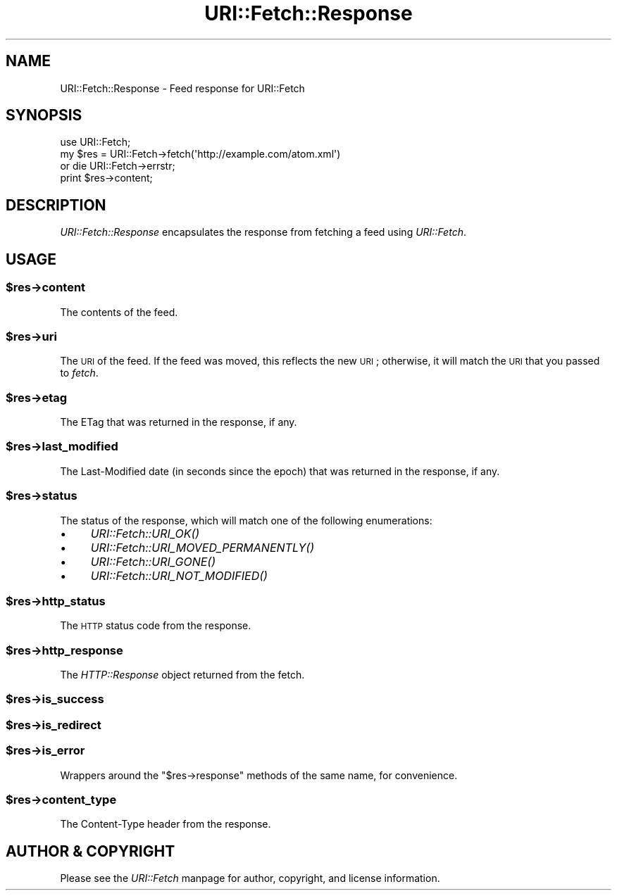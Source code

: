 .\" Automatically generated by Pod::Man 2.25 (Pod::Simple 3.20)
.\"
.\" Standard preamble:
.\" ========================================================================
.de Sp \" Vertical space (when we can't use .PP)
.if t .sp .5v
.if n .sp
..
.de Vb \" Begin verbatim text
.ft CW
.nf
.ne \\$1
..
.de Ve \" End verbatim text
.ft R
.fi
..
.\" Set up some character translations and predefined strings.  \*(-- will
.\" give an unbreakable dash, \*(PI will give pi, \*(L" will give a left
.\" double quote, and \*(R" will give a right double quote.  \*(C+ will
.\" give a nicer C++.  Capital omega is used to do unbreakable dashes and
.\" therefore won't be available.  \*(C` and \*(C' expand to `' in nroff,
.\" nothing in troff, for use with C<>.
.tr \(*W-
.ds C+ C\v'-.1v'\h'-1p'\s-2+\h'-1p'+\s0\v'.1v'\h'-1p'
.ie n \{\
.    ds -- \(*W-
.    ds PI pi
.    if (\n(.H=4u)&(1m=24u) .ds -- \(*W\h'-12u'\(*W\h'-12u'-\" diablo 10 pitch
.    if (\n(.H=4u)&(1m=20u) .ds -- \(*W\h'-12u'\(*W\h'-8u'-\"  diablo 12 pitch
.    ds L" ""
.    ds R" ""
.    ds C` ""
.    ds C' ""
'br\}
.el\{\
.    ds -- \|\(em\|
.    ds PI \(*p
.    ds L" ``
.    ds R" ''
'br\}
.\"
.\" Escape single quotes in literal strings from groff's Unicode transform.
.ie \n(.g .ds Aq \(aq
.el       .ds Aq '
.\"
.\" If the F register is turned on, we'll generate index entries on stderr for
.\" titles (.TH), headers (.SH), subsections (.SS), items (.Ip), and index
.\" entries marked with X<> in POD.  Of course, you'll have to process the
.\" output yourself in some meaningful fashion.
.ie \nF \{\
.    de IX
.    tm Index:\\$1\t\\n%\t"\\$2"
..
.    nr % 0
.    rr F
.\}
.el \{\
.    de IX
..
.\}
.\"
.\" Accent mark definitions (@(#)ms.acc 1.5 88/02/08 SMI; from UCB 4.2).
.\" Fear.  Run.  Save yourself.  No user-serviceable parts.
.    \" fudge factors for nroff and troff
.if n \{\
.    ds #H 0
.    ds #V .8m
.    ds #F .3m
.    ds #[ \f1
.    ds #] \fP
.\}
.if t \{\
.    ds #H ((1u-(\\\\n(.fu%2u))*.13m)
.    ds #V .6m
.    ds #F 0
.    ds #[ \&
.    ds #] \&
.\}
.    \" simple accents for nroff and troff
.if n \{\
.    ds ' \&
.    ds ` \&
.    ds ^ \&
.    ds , \&
.    ds ~ ~
.    ds /
.\}
.if t \{\
.    ds ' \\k:\h'-(\\n(.wu*8/10-\*(#H)'\'\h"|\\n:u"
.    ds ` \\k:\h'-(\\n(.wu*8/10-\*(#H)'\`\h'|\\n:u'
.    ds ^ \\k:\h'-(\\n(.wu*10/11-\*(#H)'^\h'|\\n:u'
.    ds , \\k:\h'-(\\n(.wu*8/10)',\h'|\\n:u'
.    ds ~ \\k:\h'-(\\n(.wu-\*(#H-.1m)'~\h'|\\n:u'
.    ds / \\k:\h'-(\\n(.wu*8/10-\*(#H)'\z\(sl\h'|\\n:u'
.\}
.    \" troff and (daisy-wheel) nroff accents
.ds : \\k:\h'-(\\n(.wu*8/10-\*(#H+.1m+\*(#F)'\v'-\*(#V'\z.\h'.2m+\*(#F'.\h'|\\n:u'\v'\*(#V'
.ds 8 \h'\*(#H'\(*b\h'-\*(#H'
.ds o \\k:\h'-(\\n(.wu+\w'\(de'u-\*(#H)/2u'\v'-.3n'\*(#[\z\(de\v'.3n'\h'|\\n:u'\*(#]
.ds d- \h'\*(#H'\(pd\h'-\w'~'u'\v'-.25m'\f2\(hy\fP\v'.25m'\h'-\*(#H'
.ds D- D\\k:\h'-\w'D'u'\v'-.11m'\z\(hy\v'.11m'\h'|\\n:u'
.ds th \*(#[\v'.3m'\s+1I\s-1\v'-.3m'\h'-(\w'I'u*2/3)'\s-1o\s+1\*(#]
.ds Th \*(#[\s+2I\s-2\h'-\w'I'u*3/5'\v'-.3m'o\v'.3m'\*(#]
.ds ae a\h'-(\w'a'u*4/10)'e
.ds Ae A\h'-(\w'A'u*4/10)'E
.    \" corrections for vroff
.if v .ds ~ \\k:\h'-(\\n(.wu*9/10-\*(#H)'\s-2\u~\d\s+2\h'|\\n:u'
.if v .ds ^ \\k:\h'-(\\n(.wu*10/11-\*(#H)'\v'-.4m'^\v'.4m'\h'|\\n:u'
.    \" for low resolution devices (crt and lpr)
.if \n(.H>23 .if \n(.V>19 \
\{\
.    ds : e
.    ds 8 ss
.    ds o a
.    ds d- d\h'-1'\(ga
.    ds D- D\h'-1'\(hy
.    ds th \o'bp'
.    ds Th \o'LP'
.    ds ae ae
.    ds Ae AE
.\}
.rm #[ #] #H #V #F C
.\" ========================================================================
.\"
.IX Title "URI::Fetch::Response 3"
.TH URI::Fetch::Response 3 "2011-01-29" "perl v5.16.3" "User Contributed Perl Documentation"
.\" For nroff, turn off justification.  Always turn off hyphenation; it makes
.\" way too many mistakes in technical documents.
.if n .ad l
.nh
.SH "NAME"
URI::Fetch::Response \- Feed response for URI::Fetch
.SH "SYNOPSIS"
.IX Header "SYNOPSIS"
.Vb 4
\&    use URI::Fetch;
\&    my $res = URI::Fetch\->fetch(\*(Aqhttp://example.com/atom.xml\*(Aq)
\&        or die URI::Fetch\->errstr;
\&    print $res\->content;
.Ve
.SH "DESCRIPTION"
.IX Header "DESCRIPTION"
\&\fIURI::Fetch::Response\fR encapsulates the response from fetching a feed
using \fIURI::Fetch\fR.
.SH "USAGE"
.IX Header "USAGE"
.ie n .SS "$res\->content"
.el .SS "\f(CW$res\fP\->content"
.IX Subsection "$res->content"
The contents of the feed.
.ie n .SS "$res\->uri"
.el .SS "\f(CW$res\fP\->uri"
.IX Subsection "$res->uri"
The \s-1URI\s0 of the feed. If the feed was moved, this reflects the new \s-1URI\s0;
otherwise, it will match the \s-1URI\s0 that you passed to \fIfetch\fR.
.ie n .SS "$res\->etag"
.el .SS "\f(CW$res\fP\->etag"
.IX Subsection "$res->etag"
The ETag that was returned in the response, if any.
.ie n .SS "$res\->last_modified"
.el .SS "\f(CW$res\fP\->last_modified"
.IX Subsection "$res->last_modified"
The Last-Modified date (in seconds since the epoch) that was returned in
the response, if any.
.ie n .SS "$res\->status"
.el .SS "\f(CW$res\fP\->status"
.IX Subsection "$res->status"
The status of the response, which will match one of the following
enumerations:
.IP "\(bu" 4
\&\fIURI::Fetch::URI_OK()\fR
.IP "\(bu" 4
\&\fIURI::Fetch::URI_MOVED_PERMANENTLY()\fR
.IP "\(bu" 4
\&\fIURI::Fetch::URI_GONE()\fR
.IP "\(bu" 4
\&\fIURI::Fetch::URI_NOT_MODIFIED()\fR
.ie n .SS "$res\->http_status"
.el .SS "\f(CW$res\fP\->http_status"
.IX Subsection "$res->http_status"
The \s-1HTTP\s0 status code from the response.
.ie n .SS "$res\->http_response"
.el .SS "\f(CW$res\fP\->http_response"
.IX Subsection "$res->http_response"
The \fIHTTP::Response\fR object returned from the fetch.
.ie n .SS "$res\->is_success"
.el .SS "\f(CW$res\fP\->is_success"
.IX Subsection "$res->is_success"
.ie n .SS "$res\->is_redirect"
.el .SS "\f(CW$res\fP\->is_redirect"
.IX Subsection "$res->is_redirect"
.ie n .SS "$res\->is_error"
.el .SS "\f(CW$res\fP\->is_error"
.IX Subsection "$res->is_error"
Wrappers around the \f(CW\*(C`$res\->response\*(C'\fR methods of the same name, for
convenience.
.ie n .SS "$res\->content_type"
.el .SS "\f(CW$res\fP\->content_type"
.IX Subsection "$res->content_type"
The Content-Type header from the response.
.SH "AUTHOR & COPYRIGHT"
.IX Header "AUTHOR & COPYRIGHT"
Please see the \fIURI::Fetch\fR manpage for author, copyright, and license
information.

